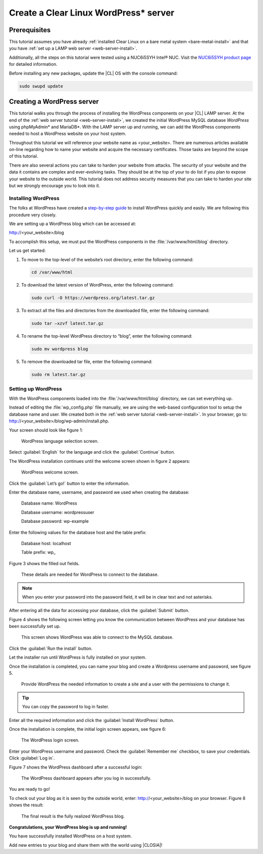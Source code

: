 .. _wp-install:

Create a Clear Linux WordPress\* server
#######################################

Prerequisites
=============

This tutorial assumes you have already
:ref:`installed Clear Linux on a bare metal system <bare-metal-install>`
and that you have :ref:`set up a LAMP web server <web-server-install>`.

Additionally, all the steps on this tutorial were tested using a NUC6i5SYH
Intel® NUC. Visit the `NUC6i5SYH product page`_ for detailed information.

Before installing any new packages, update the |CL| OS with the
console command:

.. code-block:: console

   sudo swupd update


Creating a WordPress server
===========================

This tutorial walks you through the process of installing the WordPress
components on your |CL| LAMP server. At the end of the
:ref:`web server tutorial <web-server-install>`, we created the initial
WordPress MySQL database `WordPress` using phpMyAdmin\* and MariaDB\*.
With the LAMP server up and running, we can add the WordPress components
needed to host a WordPress website on your host system.

Throughout this tutorial we will reference your website name as
<your_website>. There are numerous articles available on-line regarding how
to name your website and acquire the necessary certificates. Those tasks are
beyond the scope of this tutorial.

There are also several actions you can take to harden your website from
attacks. The security of your website and the data it contains are complex
and ever-evolving tasks. They should be at the top of your to do list if you
plan to expose your website to the outside world. This tutorial does not
address security measures that you can take to harden your site but we
strongly encourage you to look into it.

Installing WordPress
--------------------

The folks at WordPress have created a `step-by-step guide`_ to install
WordPress quickly and easily. We are following this procedure very closely.

We are setting up a WordPress blog which can be accessed at:

http://<your_website>/blog

To accomplish this setup, we must put the WordPress components in the
:file:`/var/www/html/blog` directory.

Let us get started:


1. To move to the top-level of the website’s root directory, enter the
   following command:

   .. code-block:: console

      cd /var/www/html

2. To download the latest version of WordPress, enter the following command:

   .. code-block:: console

      sudo curl -O https://wordpress.org/latest.tar.gz

3. To extract all the files and directories from the downloaded file,
   enter the following command:

   .. code-block:: console

      sudo tar –xzvf latest.tar.gz

4. To rename the top-level WordPress directory to “blog”, enter the following
   command:

   .. code-block:: console

      sudo mv wordpress blog

5. To remove the downloaded tar file, enter the following command:

   .. code-block:: console

      sudo rm latest.tar.gz

Setting up WordPress
--------------------

With the WordPress components loaded into the
:file:`/var/www/html/blog` directory, we can set everything up.

Instead of editing the :file:`wp_config.php` file manually, we are using the
web-based configuration tool to setup the database name and user. We created
both in the :ref:`web server tutorial <web-server-install>`. In your browser,
go to: http://<your_website>/blog/wp-admin/install.php.

Your screen should look like figure 1:

.. figure:: figures/wp-install-1.png
    :alt: WordPress language selection
    :width:     600

    WordPress language selection screen.

Select :guilabel:`English` for the language and click the
:guilabel:`Continue` button.

The WordPress installation continues until the welcome screen shown in figure
2 appears:

.. figure:: figures/wp-install-2.png
    :alt: WordPress welcome screen
    :width:     600

    WordPress welcome screen.

Click the :guilabel:`Let’s go!` button to enter the information.

Enter the database name, username, and password we used when creating the
database:

   Database name:       WordPress

   Database username:   wordpressuser

   Database password:   wp-example

Enter the following values for the database host and the table prefix:

   Database host:  localhost

   Table prefix:   wp\_

Figure 3 shows the filled out fields.

.. figure:: figures/wp-install-3.png
    :alt: Database connection details
    :width:     600

    These details are needed for WordPress to connect to the database.

.. note::

   When you enter your password into the password field, it will be in clear
   text and not asterisks.

After entering all the data for accessing your database, click the
:guilabel:`Submit` button.

Figure 4 shows the following screen letting you know the communication
between WordPress and your database has been successfully set up.

.. figure:: figures/wp-install-4.png
    :alt: Successful database connection.
    :width:     600

    This screen shows WordPress was able to connect to the MySQL database.

Click the :guilabel:`Run the install` button.

Let the installer run until WordPress is fully installed on your system.

Once the installation is completed, you can name your blog and create a
Wordpress username and password, see figure 5.

.. figure:: figures/wp-install-5.png
    :alt: WordPress user creation
    :width:     600

    Provide WordPress the needed information to create a site and a user
    with the permissions to change it.

.. tip::

   You can copy the password to log in faster.

Enter all the required information and click the
:guilabel:`Install WordPress` button.

Once the installation is complete, the initial login screen appears, see
figure 6:

.. figure:: figures/wp-install-6.png
    :alt: WordPress login
    :width:     600

    The WordPress login screen.

Enter your WordPress username and password.
Check the :guilabel:`Remember me` checkbox, to save your credentials.
Click :guilabel:`Log in`.

Figure 7 shows the WordPress dashboard after a successful login:

.. figure:: figures/wp-install-7.png
    :alt: WordPress Dashboard
    :width:     600

    The WordPress dashboard appears after you log in successfully.

You are ready to go!

To check out your blog as it is seen by the outside world, enter:
http://<your_website>/blog on your browser. Figure 8 shows the result:

.. figure:: figures/wp-install-8.png
    :alt: WordPress blog
    :width:     600

    The final result is the fully realized WordPress blog.

**Congratulations, your WordPress blog is up and running!**

You have successfully installed WordPress on a host system.

Add new entries to your blog and share them with the world using |CLOSIA|!

.. _`step-by-step guide`:
   https://codex.wordpress.org/Installing_WordPress#Famous_5-Minute_Install

.. _`NUC6i5SYH product page`:
   http://www.intel.com/content/www/us/en/nuc/nuc-kit-nuc6i5syh.html
